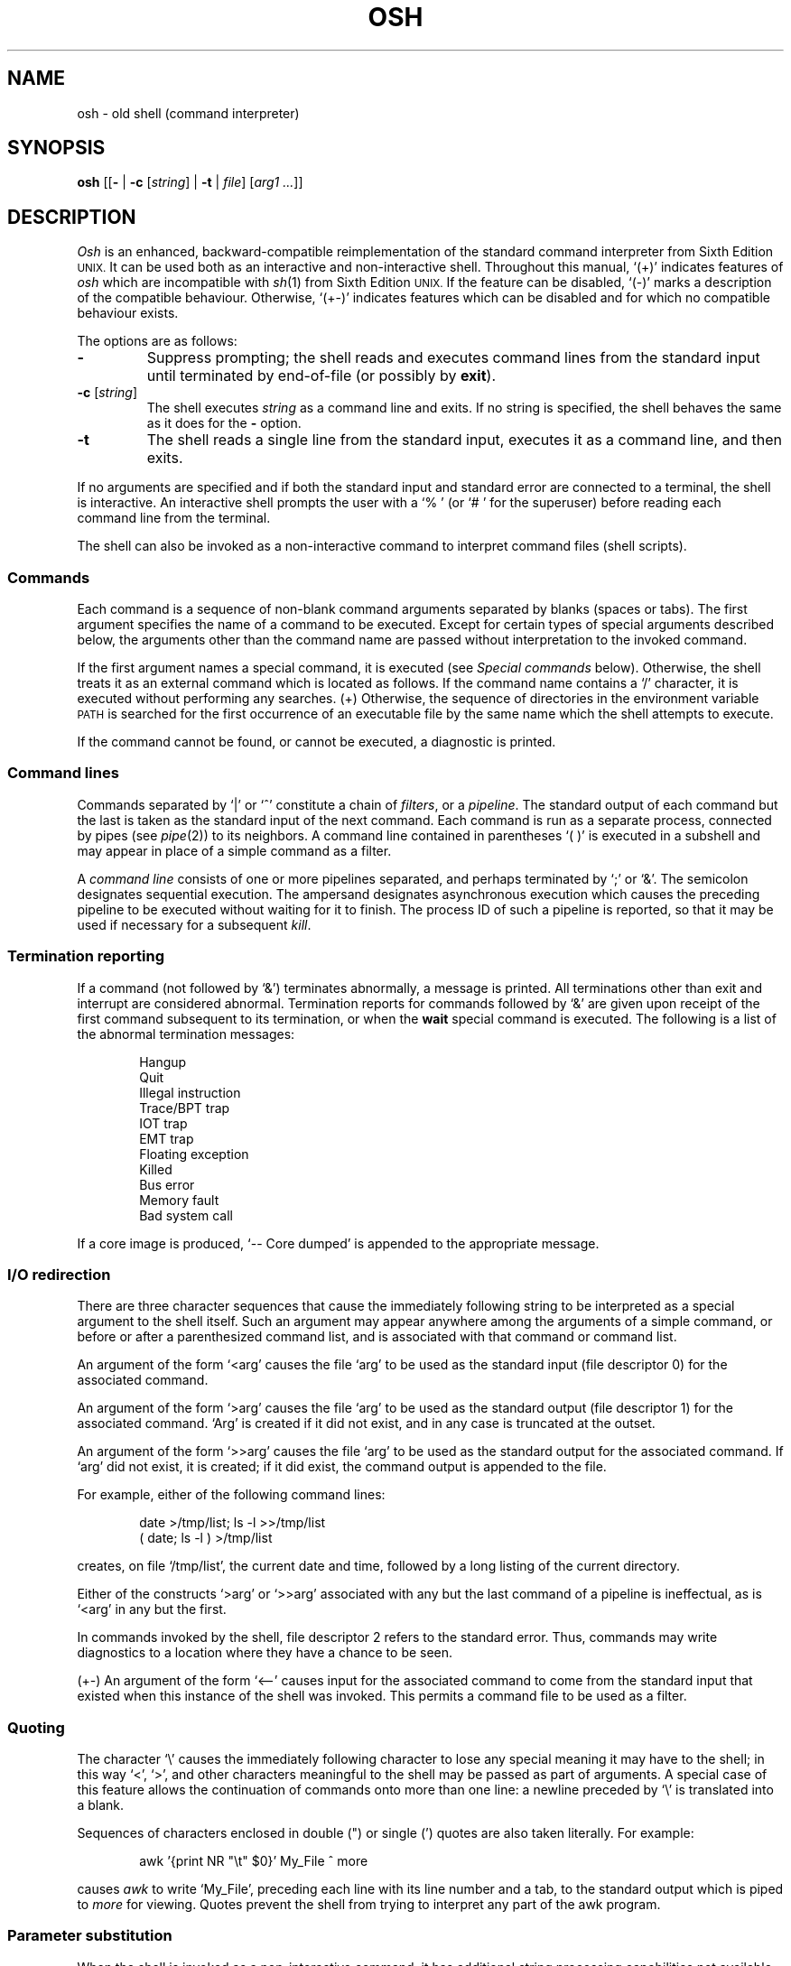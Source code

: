 .\"
.\" Modified by Jeffrey Allen Neitzel, 2003, 2004.
.\"
.\"	Derived from: Sixth Edition (V6) Unix /usr/man/man1/sh.1
.\"
.\" Copyright(C) Caldera International Inc. 2001-2002. All rights reserved.
.\"
.\" Redistribution and use in source and binary forms, with or without
.\" modification, are permitted provided that the following conditions
.\" are met:
.\"   Redistributions of source code and documentation must retain the
.\"    above copyright notice, this list of conditions and the following
.\"    disclaimer.
.\"   Redistributions in binary form must reproduce the above copyright
.\"    notice, this list of conditions and the following disclaimer in the
.\"    documentation and/or other materials provided with the distribution.
.\"   All advertising materials mentioning features or use of this software
.\"    must display the following acknowledgement:
.\"      This product includes software developed or owned by Caldera
.\"      International, Inc.
.\"   Neither the name of Caldera International, Inc. nor the names of
.\"    other contributors may be used to endorse or promote products
.\"    derived from this software without specific prior written permission.
.\"
.\" USE OF THE SOFTWARE PROVIDED FOR UNDER THIS LICENSE BY CALDERA
.\" INTERNATIONAL, INC. AND CONTRIBUTORS ``AS IS'' AND ANY EXPRESS OR
.\" IMPLIED WARRANTIES, INCLUDING, BUT NOT LIMITED TO, THE IMPLIED
.\" WARRANTIES OF MERCHANTABILITY AND FITNESS FOR A PARTICULAR PURPOSE
.\" ARE DISCLAIMED. IN NO EVENT SHALL CALDERA INTERNATIONAL, INC. BE
.\" LIABLE FOR ANY DIRECT, INDIRECT INCIDENTAL, SPECIAL, EXEMPLARY, OR
.\" CONSEQUENTIAL DAMAGES (INCLUDING, BUT NOT LIMITED TO, PROCUREMENT OF
.\" SUBSTITUTE GOODS OR SERVICES; LOSS OF USE, DATA, OR PROFITS; OR
.\" BUSINESS INTERRUPTION) HOWEVER CAUSED AND ON ANY THEORY OF LIABILITY,
.\" WHETHER IN CONTRACT, STRICT LIABILITY, OR TORT (INCLUDING NEGLIGENCE
.\" OR OTHERWISE) ARISING IN ANY WAY OUT OF THE USE OF THIS SOFTWARE,
.\" EVEN IF ADVISED OF THE POSSIBILITY OF SUCH DAMAGE.
.\"
.TH OSH 1 "July 14, 2004" "osh-040714" "User Commands"
.SH NAME
osh \- old shell (command interpreter)
.SH SYNOPSIS
.B osh
[[\fB\-\fR | \fB\-c\fR [\fIstring\fR] | \fB\-t\fR | \fIfile\fR]
[\fIarg1 ...\fR]]
.SH DESCRIPTION
.I Osh
is an enhanced,
backward-compatible reimplementation of the standard
command interpreter from Sixth Edition
.SM UNIX.
It can be used both as an interactive and non-interactive shell.
Throughout this manual, `(+)' indicates features of
.I osh
which are incompatible with
.IR sh (1)
from Sixth Edition
.SM UNIX.
If the feature can be disabled, `(\-)' marks a description
of the compatible behaviour.
Otherwise, `(+\-)' indicates features which can be disabled
and for which no compatible behaviour exists.
.PP
The options are as follows:
.TP
.B \-
Suppress prompting;
the shell reads and executes command lines from the standard input
until terminated by end-of-file (or possibly by
.BR exit ).
.TP
\fB\-c\fR [\fIstring\fR]
The shell executes
.I string
as a command line and exits.
If no string is specified,
the shell behaves the same as it does for the \fB\-\fR option.
.TP
.B \-t
The shell reads a single line from the standard input,
executes it as a command line,
and then exits.
.PP
If no arguments are specified and if both the standard input
and standard error are connected to a terminal,
the shell is interactive.
An interactive shell prompts the user
with a `%\ ' (or `#\ ' for the superuser)
before reading each command line from the terminal.
.PP
The shell can also be invoked as a non-interactive command
to interpret command files (shell scripts).
.SS Commands
Each command is a sequence of non-blank command arguments
separated by blanks (spaces or tabs).
The first argument specifies the name of a command to be executed.
Except for certain types of special arguments described below,
the arguments other than the command name are passed
without interpretation to the invoked command.
.PP
If the first argument names a special command,
it is executed (see
.I "Special commands"
below).
Otherwise, the shell treats it as an external command which is
located as follows.
If the command name contains a `/' character,
it is executed without performing any searches.
(+) Otherwise,
the sequence of directories in the environment variable
.SM PATH
is searched for the first occurrence
of an executable file by the same name
which the shell attempts to execute.
.PP
If the command cannot be found,
or cannot be executed,
a diagnostic is printed.
.SS Command lines
Commands separated by `|' or `^' constitute a chain of
.IR filters ,
or a
.IR pipeline .
The standard output of each command but the last
is taken as the standard input of the next command.
Each command is run as a separate process, connected
by pipes (see
.IR pipe (2))
to its neighbors.
A command line contained in parentheses `(\ )' is executed in a
subshell and may appear in place of a simple command as a filter.
.PP
A
.I "command line"
consists of one or more pipelines separated,
and perhaps terminated by `;' or `&'.
The semicolon designates sequential execution.
The ampersand designates asynchronous execution which causes
the preceding pipeline to be executed without waiting for it
to finish.
The process ID of such a pipeline is reported,
so that it may be used if necessary for a subsequent
.IR kill .
.SS Termination reporting
If a command (not followed by `&') terminates abnormally,
a message is printed.
All terminations other than exit and interrupt
are considered abnormal.
Termination reports for commands followed by `&'
are given upon receipt of the first command
subsequent to its termination,
or when the
.B wait
special command is executed.
The following is a list of the abnormal termination messages:
.PP
.RS 6n
Hangup
.br
Quit
.br
Illegal instruction
.br
Trace/BPT trap
.br
IOT trap
.br
EMT trap
.br
Floating exception
.br
Killed
.br
Bus error
.br
Memory fault
.br
Bad system call
.RE
.PP
If a core image is produced,
`\-\- Core dumped' is appended to the appropriate message.
.SS I/O redirection
There are three character sequences that cause the immediately
following string to be interpreted as a special argument to the
shell itself.
Such an argument may appear anywhere among the arguments of a
simple command,
or before or after a parenthesized command list,
and is associated with that command or command list.
.PP
An argument of the form `<arg' causes the file `arg'
to be used as the standard input (file descriptor 0)
for the associated command.
.PP
An argument of the form `>arg' causes the file `arg'
to be used as the standard output (file descriptor 1)
for the associated command.
`Arg' is created if it did not exist, and in any case
is truncated at the outset.
.PP
An argument of the form `>>arg' causes the file `arg'
to be used as the standard output for the associated command.
If `arg' did not exist, it is created; if it did exist,
the command output is appended to the file.
.PP
For example, either of the following command lines:
.PP
.RS 6n
date >/tmp/list; ls \-l >>/tmp/list
.br
( date; ls \-l ) >/tmp/list
.RE
.PP
creates, on file `/tmp/list', the current date and time,
followed by a long listing of the current directory.
.PP
Either of the constructs `>arg' or `>>arg'
associated with any but the last command of a pipeline
is ineffectual, as is `<arg' in any but the first.
.PP
In commands invoked by the shell,
file descriptor 2 refers to the standard error.
Thus, commands may write diagnostics to a location
where they have a chance to be seen.
.PP
(+\-) An argument of the form `<\-\-' causes input for the
associated command to come from the standard input that existed
when this instance of the shell was invoked.
This permits a command file to be used as a filter.
.SS Quoting
The character `\\' causes the immediately following character
to lose any special meaning it may have to the shell; in this
way `<', `>', and other characters meaningful to the
shell may be passed as part of arguments.
A special case of this feature allows the continuation of commands
onto more than one line:  a newline preceded by `\\' is translated
into a blank.
.PP
Sequences of characters enclosed in double (") or single (')
quotes are also taken literally.
For example:
.PP
.RS 6n
awk '{print NR "\\t" $0}' My_File ^ more
.RE
.PP
causes
.I awk
to write `My_File',
preceding each line with its line number and a tab,
to the standard output which is piped to
.I more
for viewing.
Quotes prevent the shell from trying to interpret any part
of the awk program.
.SS Parameter substitution
When the shell is invoked as a non-interactive command,
it has additional string processing capabilities not available
when interactive.
If the shell is invoked in the following form:
.PP
.RS 6n
osh name [arg1 ...]
.RE
.PP
.I name
is either taken as one of the shell options,
or as the name of a
.I "command file"
which is opened as the standard input of the shell.
.PP
In both cases,
the shell reads and interprets
command lines from its standard input.
In each command line,
unquoted character sequences of the form `$N', where
.I N
is a digit,
are substituted with the \fIN\fRth argument to the invocation
of the shell (\fIargn\fR).
`$0' is substituted with
.IR name .
.PP
Interactive and non-interactive shells attempt to set
the following special parameters:
.TP 10n
$$
Is the process ID of this instance of the shell.
.TP
$h (+\-)
Is the current value of the environment variable
.SM HOME.
.TP
$n (+\-)
Is the number of positional parameters currently known
to the shell.
.TP
$p (+\-)
Is the current value of the environment variable
.SM PATH.
.TP
$s (+\-)
Is the exit status of the last command from the
.I previous
command line.
.TP
$t (+\-)
Is the user's terminal name.
.TP
$u (+\-)
Is the user's login name or effective user name.
.PP
All substitution on a command line occurs
.I before
the line is interpreted.
Thus, no action which alters the value of any parameter can have any
effect on a reference to that parameter occurring on the
.I same
line.
.SS File name generation
Following parameter substitution,
any argument containing unquoted `*', `?', or `[' characters
is treated specially as follows.
The current directory is searched for files which
.I match
the given argument.
The file name components `.' and `..', and the `/' character,
are normally excluded from matches and must be matched explicitly.
.PP
The character `*' in an argument matches any string of characters
in a file name (including the null string).
.PP
The character `?' matches any single character in a file name.
.PP
Square brackets `[...]' specify a class of characters which
matches any single file name character in the class.
Within the brackets,
each ordinary character is taken
to be a member of the class.
A pair of characters separated by `\-' places
in the class
each character lexically greater than or equal to
the first and less than or equal to the second
member of the pair.
.PP
For example, `*' matches all file names;
`?' matches all one-character file names; `[ab]*.s' matches
all file names beginning with `a' or `b' and ending with `.s';
`?[zi\-m]' matches all two-character file names ending
with `z' or the letters `i' through `m'.
.PP
If the argument with `*', `?', or `[' also contains a `/', a slightly
different procedure is used:  instead of the current directory,
the directory used is the one obtained by taking the argument up
to the last `/' before a `*', `?', or `['.
The matching process matches the remainder of the argument
after this `/' against the files in the derived directory.
For example:  `/usr/dmr/a*.s' matches all files
in directory `/usr/dmr' which begin
with `a' and end with `.s'.
.PP
In any event, a list of names is obtained which match
the argument.
This list is sorted into alphabetical order,
and the resulting sequence of arguments replaces the
single argument containing the `*', `?', or `['.
The same process is carried out for each argument
(the resulting lists are
.I not
merged)
and finally the command is executed with the resulting list of
arguments.
.PP
.\" and if Any argument which does not match a file name:
.\" (+) is left unchanged.
(+) If a command has any number of arguments with `*', `?', or `[',
each argument which matches no file names is left unchanged.
.PP
(\-) If a command has one argument with `*', `?', or `[',
a diagnostic is printed if no file names match that argument.
If a command has several such arguments,
a diagnostic is only printed if they
.I all
fail to match any files.
.SS Initialization (+)
If the first character of the name used to invoke the shell
is `\-' (as it is when you login),
it first attempts to read `/etc/osh.login'.
Next, it attempts to read `.osh.login' in the user's home directory.
For each of these files which is readable and seekable (see
.IR lseek (2)),
the shell executes the commands contain within.
Upon successful completion, the shell prompts the user for
input as usual.
.PP
In the normal case,
an interrupt signal received by the shell during execution of
either file causes it to cease execution of that file.
This does not terminate the shell.
If desired, the
.B trap
special command can be used to ignore interrupts
and other signals.
.PP
A shell-detected error (e.g., syntax error) in either file
causes the shell to terminate immediately.
.SS End of file
An end-of-file in the shell's input causes it to exit.
If interactive, this means the shell terminates when the
user types an EOF (often represented by `^D') at the
beginning of a line.
.SS Special commands
The following commands are executed by the shell without
creating a new process.
Attempts to pipe, redirect, or run these commands asynchronously
are ignored except where noted.
.TP
\fB:\fR [\fIarg ...\fR]
does nothing; exit status is set to zero.
This command can be used to place labels for the
.I goto
command or to added commentary to command files,
among other things.
.TP
\fBchdir\fR [\fIdir\fR]
changes the shell's working directory to
.IR dir .
(+\-) If
.I dir
is not specified,
the user's home directory is used by default.
If
.I dir
is `-', the previous working directory is used instead.
.TP
\fBexec\fR \fIcommand\fR [\fIarg ...\fR] (+\-)
replaces the current shell with the specified command.
Redirection arguments are permitted.
.TP
.B exit
terminates a shell which is reading commands from a file.
The exit status is that of the last command executed.
.TP
\fBlogin\fR [\fIarg ...\fR]
replaces an interactive shell with an instance of
.IR login (1).
.TP
\fBset\fR [\fIclone\fR | \fInoclone\fR] (+)
sets the current compatibility mode of the shell.
If set to \fIclone\fR, all enhancements to the shell are disabled.
If set to \fInoclone\fR which is the default mode,
all enhancements to the shell are enabled.
With no argument, the current mode is printed.
.TP
\fBsetenv\fR \fIname\fR [\fIvalue\fR] (+\-)
sets the environment variable \fIname\fR to the string \fIvalue\fR.
If \fIvalue\fR is not specified, the environment variable \fIname\fR
is set to the empty string.
.TP
.B shift
shifts all positional parameters to the left by one
so that `$1' disappears, `$2' becomes `$1', etc.
Shift has no effect on `$0'.
.\" Note that shift has no effect on `$0' remains constant.
.TP
\fBtrap\fR [[\fB+\fR | \fB\-\fR] \fIsignal_number ...\fR] (+\-)
\fB+\fR causes the specified signals
to be ignored if it is possible to do so.
\fB-\fR causes the specified signals
to be reset to the default action.
If a signal was already ignored when the shell was invoked,
it cannot be reset with \fB-\fR.
With no arguments, a list of the
currently trapped signals is printed.
.TP
\fBumask\fR [\fImask\fR] (+\-)
sets the file creation mask (see
.IR umask (2))
to the octal value specified by
.IR mask .
If the mask is not specified,
its current value is printed.
.TP
\fBunsetenv\fR \fIname\fR (+\-)
removes the variable \fIname\fR from the environment.
.TP
.B wait
waits for all asynchronous processes.
.SS Signals
Processes that are created with `&' always ignore
SIGINT and SIGQUIT signals.
If such a process has not already redirected
its input with a `<',
the shell automatically redirects it from /dev/null.
.PP
Shells which are interactive or have been invoked
with any option argument always ignore SIGINT, SIGQUIT,
and SIGTERM signals.
.PP
In all other cases, the shell inherits signal states
from its parent.
(+) The
.B trap
special command can be used to further manipulate which
signals are ignored by the shell.
.SH "EXIT STATUS"
The exit status of the shell is that of the
last command executed prior to an EOF or
.BR exit .
.PP
If the shell is interactive and detects an error,
it exits with a non-zero status if the user types
an EOF at the next prompt.
.PP
Otherwise, if the shell is non-interactive and is reading
commands from a file,
any shell-detected error (or a signal) causes
the shell to cease execution of that file.
This results in a non-zero exit status.
.SH ENVIRONMENT
.TP
.B "HOME (+)"
Is the user's home directory which is used as the default
argument for the
.B chdir
special command.
.TP
.B "OSH_COMPAT (+)"
Indicates the desired compatibility mode for future invocations
of the shell.
The value may be set to one of \fIclone\fR or \fInoclone\fR.
Other values are ignored.
The effects of this variable can be overridden by using the
.B set
special command.
.TP
.B "PATH (+)"
Is the sequence of directories used by the shell to search
for external commands.
The Sixth Edition
.SM UNIX
shell
always used `.:/bin:/usr/bin', not
.SM PATH.
.SH FILES
.TP
.B /dev/null
default source of input for asynchronous commands
.TP
.B "/etc/osh.login (+)"
system-wide initialization file for login shells
.TP
.B ".osh.login (+)"
user initialization file for login shells (located
in the user's home directory)
.SH "SEE ALSO"
csh(1),
env(1),
fd2(1),
goto(1),
if(1),
login(1),
sh(1)
.PP
`The UNIX Time-Sharing System',
CACM, July, 1974,
which gives the theory of operation of the shell.
.PP
Osh home page: http://jneitzel.sdf1.org/osh/
.SH AUTHORS
.TP
Gunnar Ritter
Original author of this implementation of osh
.TP
Jeffrey Allen Neitzel
Current maintainer of all versions of osh released since
July 30, 2003
.SH COMPATIBILITY
This implementation of the shell is intended to be
backward compatible with the behaviour of
.IR sh (1)
from Sixth Edition
.SM UNIX.
However, there are a few minor differences,
the primary one being that this version can handle
8-bit character sets, whereas the original can only
handle 7-bit ASCII.
.PP
Another noteworthy difference is that this version can read
initialization files, whereas the original cannot.
.SH HISTORY
The Thompson shell, by Ken Thompson of Bell Labs, was used as the
standard command interpreter through Sixth Edition
.SM UNIX.
In the Seventh Edition,
it was replaced by the Bourne shell and then made available as
.IR osh .
.SH NOTES
If running in compatible mode,
.I osh
has no facilities for setting, unsetting, or otherwise
manipulating environment variables within the shell.
This must be accomplished by using other tools such as
.IR env (1).
.PP
Notice that some shell oddities have historically been
undocumented in this manual page.
Particularly noteworthy is the fact that there is no such thing
as a "usage error" when invoking the shell.
For example, all of the following invocations of the shell are
perfectly legal:
.PP
.RS 6n
osh -cats_are_nice ': "Good kitty =)"'
.br
osh -tabbies_are_too
.br
osh -s
.RE
.PP
The first two cases correspond to the
.B \-c
and
.B \-t
options
respectively;
the third case corresponds to the
.B \-
option.
.SH BUGS
There is no built-in way to redirect the diagnostic output;
.IR fd2 (1)
can be used for this purpose.
.PP
No attempt is made to recover from
.IR read (2)
errors.
This results in the immediate termination of the shell
with a non-zero exit status.
